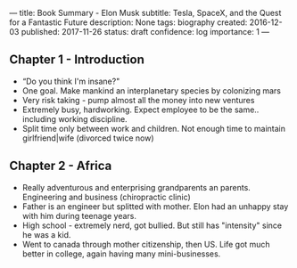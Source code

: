 ---
title: Book Summary - Elon Musk
subtitle: Tesla, SpaceX, and the Quest for a Fantastic Future
description: None
tags: biography
created: 2016-12-03
published: 2017-11-26
status: draft
confidence: log
importance: 1
---

** Chapter 1 - Introduction
  -  “Do you think I'm insane?"
  -  One goal. Make mankind an interplanetary species by colonizing mars
  -  Very risk taking - pump almost all the money into new ventures
  -  Extremely busy, hardworking. Expect employee to be the same.. including working discipline.
  -  Split time only between work and children. Not enough time to maintain girlfriend|wife (divorced twice now)

** Chapter 2 - Africa
  -  Really adventurous and enterprising grandparents an parents. Engineering and business (chiropractic clinic)
  -  Father is an engineer but splitted with mother. Elon had an unhappy stay with him during teenage years.
  -  High school - extremely nerd, got bullied. But still has "intensity" since he was a kid.
  -  Went to canada through mother citizenship, then US. Life got much better in college, again having many mini-businesses.
